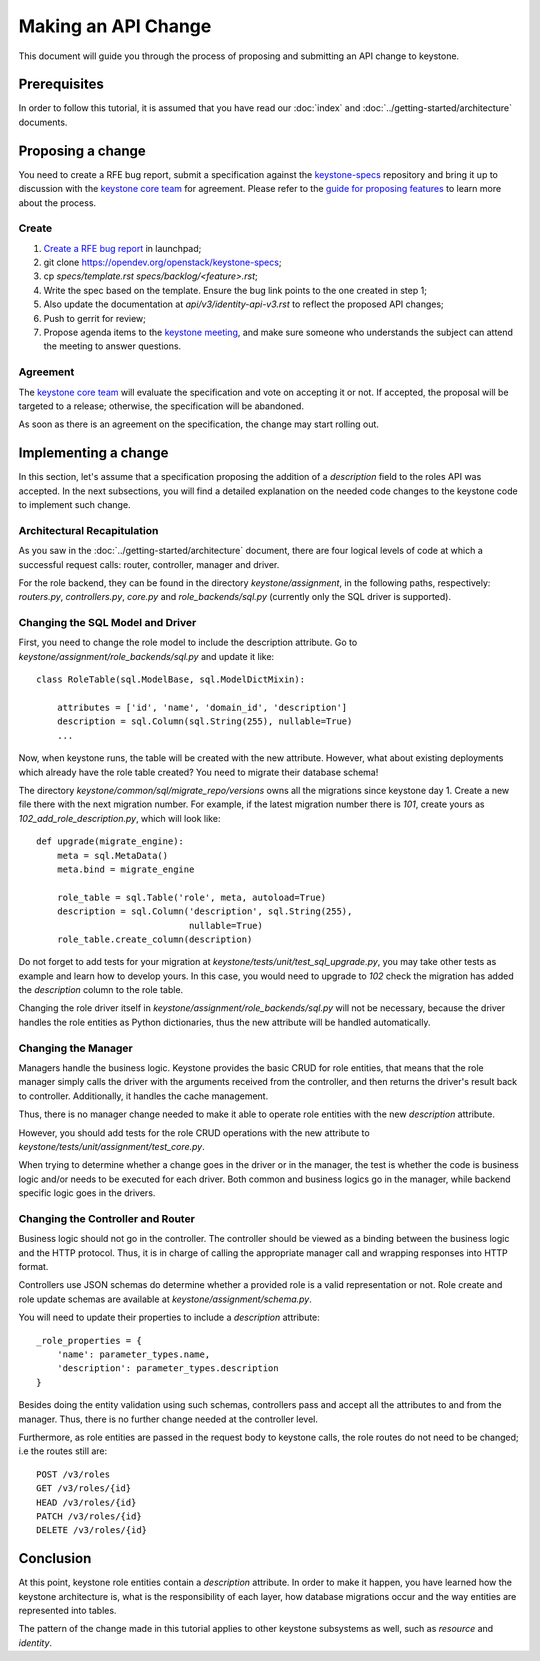 ..
      Licensed under the Apache License, Version 2.0 (the "License"); you may
      not use this file except in compliance with the License. You may obtain
      a copy of the License at

          http://www.apache.org/licenses/LICENSE-2.0

      Unless required by applicable law or agreed to in writing, software
      distributed under the License is distributed on an "AS IS" BASIS, WITHOUT
      WARRANTIES OR CONDITIONS OF ANY KIND, either express or implied. See the
      License for the specific language governing permissions and limitations
      under the License.

====================
Making an API Change
====================

This document will guide you through the process of proposing and submitting
an API change to keystone.

Prerequisites
-------------

In order to follow this tutorial, it is assumed that you have read our
:doc:`index` and
:doc:`../getting-started/architecture` documents.

Proposing a change
------------------

You need to create a RFE bug report, submit a specification against the `keystone-specs`_
repository and bring it up to discussion with the `keystone core team`_ for
agreement. Please refer to the `guide for proposing features`_ to learn more about the process.

.. _`guide for proposing features`: https://docs.openstack.org/keystone/latest/contributor/proposing-features.html
.. _`keystone-specs`: https://opendev.org/openstack/keystone-specs/
.. _`keystone core team`: https://review.opendev.org/#/admin/groups/9,members

Create
~~~~~~

#. `Create a RFE bug report`_ in launchpad;
#. git clone https://opendev.org/openstack/keystone-specs;
#. cp `specs/template.rst` `specs/backlog/<feature>.rst`;
#. Write the spec based on the template. Ensure the bug link points to the one
   created in step 1;
#. Also update the documentation at `api/v3/identity-api-v3.rst` to reflect the
   proposed API changes;
#. Push to gerrit for review;
#. Propose agenda items to the `keystone meeting`_, and make sure someone
   who understands the subject can attend the meeting to answer questions.

.. _`Create a RFE bug report`: https://bugs.launchpad.net/keystone/+filebug
.. _`template`: https://opendev.org/openstack/keystone-specs/src/branch/master/specs/template.rst
.. _`keystone meeting`: https://wiki.openstack.org/wiki/Meetings/KeystoneMeeting

Agreement
~~~~~~~~~

The `keystone core team`_ will evaluate the specification and vote on accepting
it or not. If accepted, the proposal will be targeted to a release; otherwise,
the specification will be abandoned.

As soon as there is an agreement on the specification, the change may start
rolling out.

Implementing a change
---------------------

In this section, let's assume that a specification proposing the addition of a
`description` field to the roles API was accepted. In the next subsections, you
will find a detailed explanation on the needed code changes to the keystone
code to implement such change.

Architectural Recapitulation
~~~~~~~~~~~~~~~~~~~~~~~~~~~~

As you saw in the :doc:`../getting-started/architecture` document, there are
four logical levels of code at which a successful request calls: router,
controller, manager and
driver.

For the role backend, they can be found in the directory `keystone/assignment`,
in the following paths, respectively: `routers.py`, `controllers.py`, `core.py`
and `role_backends/sql.py` (currently only the SQL driver is supported).

Changing the SQL Model and Driver
~~~~~~~~~~~~~~~~~~~~~~~~~~~~~~~~~

First, you need to change the role model to include the description attribute.
Go to `keystone/assignment/role_backends/sql.py` and update it like::

    class RoleTable(sql.ModelBase, sql.ModelDictMixin):

        attributes = ['id', 'name', 'domain_id', 'description']
        description = sql.Column(sql.String(255), nullable=True)
        ...

Now, when keystone runs, the table will be created with the new attribute.
However, what about existing deployments which already have the role table
created? You need to migrate their database schema!

The directory `keystone/common/sql/migrate_repo/versions` owns all the
migrations since keystone day 1. Create a new file there with the next
migration number. For example, if the latest migration number there is `101`,
create yours as `102_add_role_description.py`, which will look like::

    def upgrade(migrate_engine):
        meta = sql.MetaData()
        meta.bind = migrate_engine

        role_table = sql.Table('role', meta, autoload=True)
        description = sql.Column('description', sql.String(255),
                                 nullable=True)
        role_table.create_column(description)

Do not forget to add tests for your migration at
`keystone/tests/unit/test_sql_upgrade.py`, you may take other tests as example
and learn how to develop yours. In this case, you would need to upgrade to
`102` check the migration has added the `description` column to the role table.

Changing the role driver itself in `keystone/assignment/role_backends/sql.py`
will not be necessary, because the driver handles the role entities as Python
dictionaries, thus the new attribute will be handled automatically.

Changing the Manager
~~~~~~~~~~~~~~~~~~~~

Managers handle the business logic. Keystone provides the basic CRUD for role
entities, that means that the role manager simply calls the driver with the
arguments received from the controller, and then returns the driver's result
back to controller. Additionally, it handles the cache management.

Thus, there is no manager change needed to make it able to operate role
entities with the new `description` attribute.

However, you should add tests for the role CRUD operations with the new
attribute to `keystone/tests/unit/assignment/test_core.py`.

When trying to determine whether a change goes in the driver or in the manager,
the test is whether the code is business logic and/or needs to be executed for
each driver. Both common and business logics go in the manager, while backend
specific logic goes in the drivers.

Changing the Controller and Router
~~~~~~~~~~~~~~~~~~~~~~~~~~~~~~~~~~

Business logic should not go in the controller. The controller should be viewed
as a binding between the business logic and the HTTP protocol. Thus, it is in
charge of calling the appropriate manager call and wrapping responses into HTTP
format.

Controllers use JSON schemas do determine whether a provided role is a valid
representation or not. Role create and role update schemas are available at
`keystone/assignment/schema.py`.

You will need to update their properties to include a `description` attribute::

    _role_properties = {
        'name': parameter_types.name,
        'description': parameter_types.description
    }

Besides doing the entity validation using such schemas, controllers pass and
accept all the attributes to and from the manager. Thus, there is no further
change needed at the controller level.

Furthermore, as role entities are passed in the request body to keystone calls,
the role routes do not need to be changed; i.e the routes still are::

      POST /v3/roles
      GET /v3/roles/{id}
      HEAD /v3/roles/{id}
      PATCH /v3/roles/{id}
      DELETE /v3/roles/{id}

Conclusion
----------

At this point, keystone role entities contain a `description` attribute. In
order to make it happen, you have learned how the keystone architecture is,
what is the responsibility of each layer, how database migrations occur and the
way entities are represented into tables.

The pattern of the change made in this tutorial applies to other keystone
subsystems as well, such as `resource` and `identity`.
